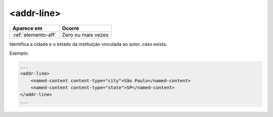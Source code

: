 .. _elemento-addr-line:

<addr-line>
===========

+---------------------+--------------------+
| Aparece em          | Ocorre             |
+=====================+====================+
| :ref:`elemento-aff` | Zero ou mais vezes |
+---------------------+--------------------+


Identifica a cidade e o estado da instituição vinculada ao autor, caso exista.

Exemplo:

.. code-block:: xml

    ...
    <addr-line>
        <named-content content-type="city">São Paulo</named-content>
        <named-content content-type="state">SP</named-content>
    </addr-line>
    ...


.. {"reviewed_on": "20160728", "by": "gandhalf_thewhite@hotmail.com"}
